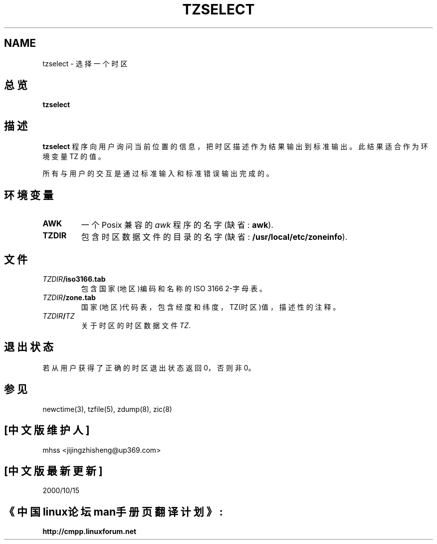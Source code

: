 .\" 中文版 Copyright (c) 2000 mhss 和 www.linuxforum.net

.TH TZSELECT 8
.SH NAME
tzselect \- 选择一个时区
.SH 总览
.B tzselect
.SH 描述
.B tzselect
程序向用户询问当前位置的信息，把时区描述作为结果输出到标准输出。
此结果适合作为环境变量 TZ 的值。
.PP
所有与用户的交互是通过标准输入和标准错误输出完成的。
.SH "环境变量"
.TP
\f3AWK\fP
一个 Posix 兼容的
.I awk
程序的名字(缺省:
.BR awk ).
.TP
\f3TZDIR\fP
包含时区数据文件的目录的名字 (缺省:
.BR /usr/local/etc/zoneinfo ).
.SH 文件
.TP
\f2TZDIR\fP\f3/iso3166.tab\fP
包含国家(地区)编码和名称的 ISO 3166 2-字母表。
.TP
\f2TZDIR\fP\f3/zone.tab\fP
国家(地区)代码表，包含经度和纬度，TZ(时区)值，描述性的注释。
.TP
\f2TZDIR\fP\f3/\fP\f2TZ\fP
关于时区的时区数据文件 \f2TZ\fP.
.SH "退出状态"
若从用户获得了正确的时区退出状态返回 0，否则非 0。
.SH "参见"
newctime(3), tzfile(5), zdump(8), zic(8)

.SH "[中文版维护人]"
mhss  <jijingzhisheng@up369.com>
.SH "[中文版最新更新]"
2000/10/15
.SH "《中国linux论坛man手册页翻译计划》:"
.BI http://cmpp.linuxforum.net
